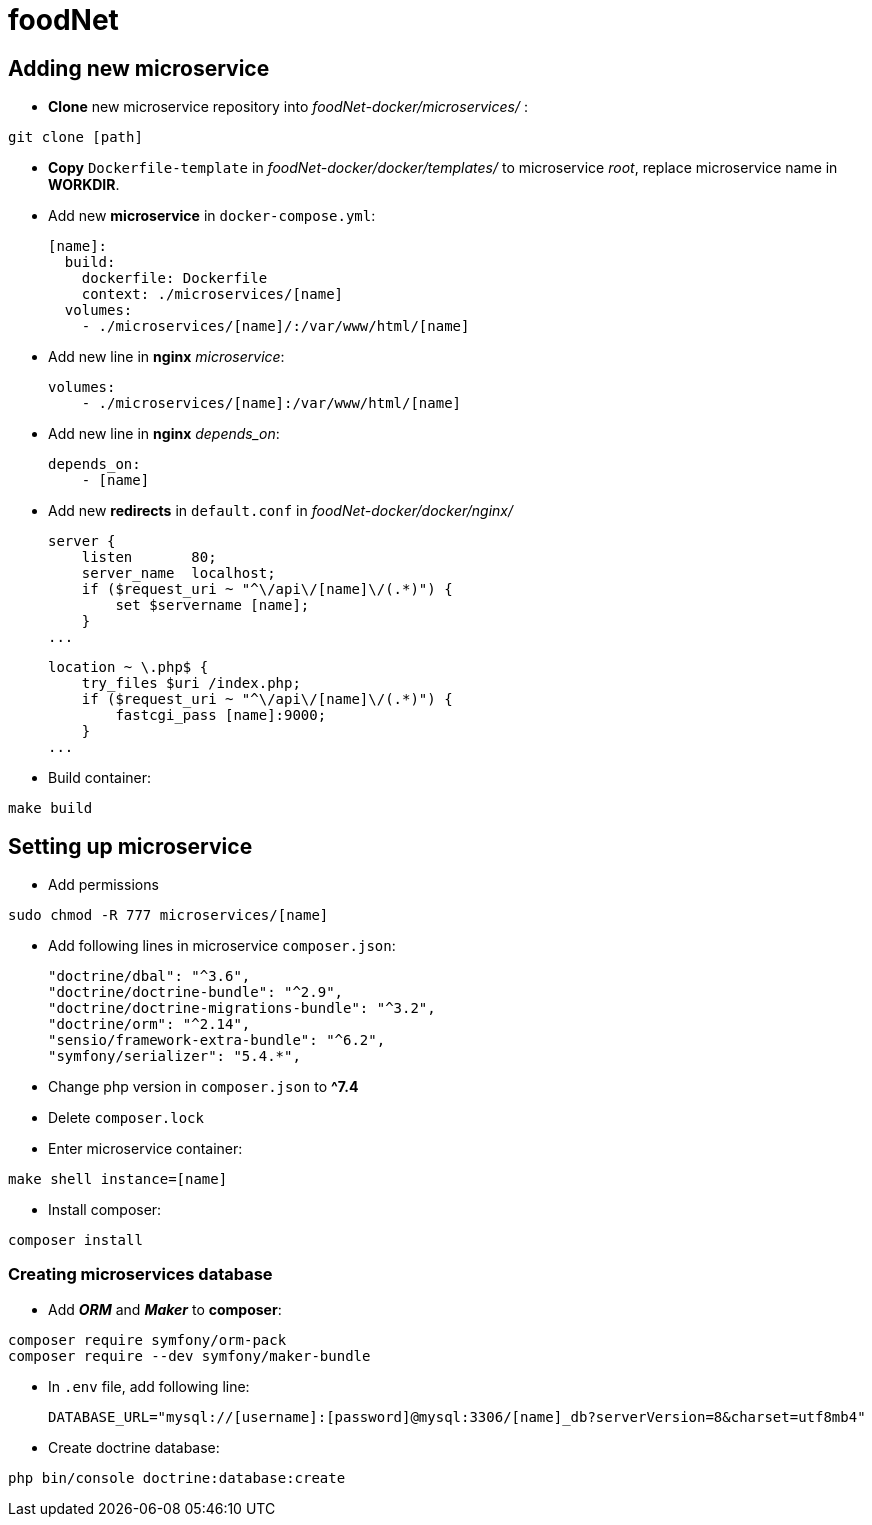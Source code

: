 = foodNet

== Adding new microservice

* *Clone* new microservice repository into _foodNet-docker/microservices/_ :

[source,shell script]
-----------------
git clone [path]
-----------------

* *Copy* `Dockerfile-template` in _foodNet-docker/docker/templates/_ to microservice _root_, replace microservice name in *WORKDIR*.

* Add new *microservice* in `docker-compose.yml`:

    [name]:
      build:
        dockerfile: Dockerfile
        context: ./microservices/[name]
      volumes:
        - ./microservices/[name]/:/var/www/html/[name]

* Add new line in *nginx* _microservice_:

    volumes:
        - ./microservices/[name]:/var/www/html/[name]

* Add new line in *nginx* _depends_on_:

    depends_on:
        - [name]

* Add new *redirects* in `default.conf` in _foodNet-docker/docker/nginx/_

    server {
        listen       80;
        server_name  localhost;
        if ($request_uri ~ "^\/api\/[name]\/(.*)") {
            set $servername [name];
        }
    ...

    location ~ \.php$ {
        try_files $uri /index.php;
        if ($request_uri ~ "^\/api\/[name]\/(.*)") {
            fastcgi_pass [name]:9000;
        }
    ...

* Build container:

[source,shell script]
-----------------
make build
-----------------

== Setting up microservice

* Add permissions

[source,shell script]
-----------------
sudo chmod -R 777 microservices/[name]
-----------------

* Add following lines in microservice `composer.json`:

    "doctrine/dbal": "^3.6",
    "doctrine/doctrine-bundle": "^2.9",
    "doctrine/doctrine-migrations-bundle": "^3.2",
    "doctrine/orm": "^2.14",
    "sensio/framework-extra-bundle": "^6.2",
    "symfony/serializer": "5.4.*",

* Change php version in `composer.json` to *^7.4*

* Delete `composer.lock`

* Enter microservice container:

[source,shell script]
-----------------
make shell instance=[name]
-----------------

* Install composer:

[source,shell script]
-----------------
composer install
-----------------

=== Creating microservices database

* Add *_ORM_* and *_Maker_* to *composer*:

[source,shell script]
-----------------
composer require symfony/orm-pack
composer require --dev symfony/maker-bundle
-----------------

* In `.env` file, add following line:

    DATABASE_URL="mysql://[username]:[password]@mysql:3306/[name]_db?serverVersion=8&charset=utf8mb4"

* Create doctrine database:

[source,shell script]
-----------------
php bin/console doctrine:database:create
-----------------